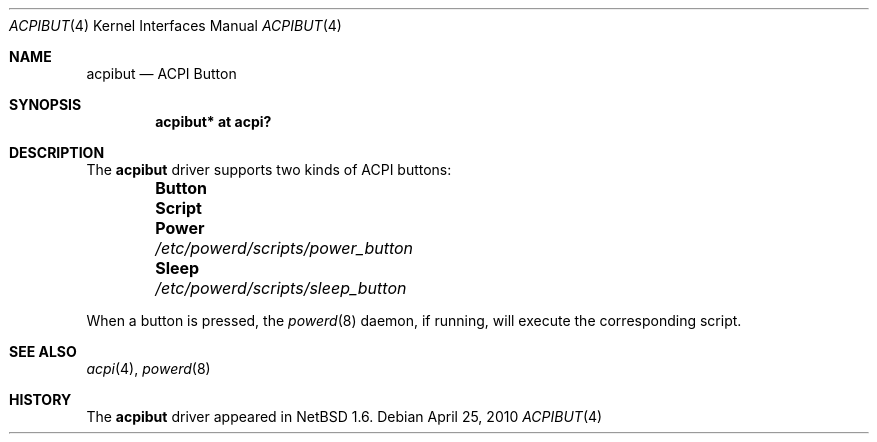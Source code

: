 .\" $NetBSD: acpibut.4,v 1.3 2008/04/30 13:10:53 martin Exp $
.\"
.\" Copyright (c) 2002, 2004 The NetBSD Foundation, Inc.
.\" All rights reserved.
.\"
.\" Redistribution and use in source and binary forms, with or without
.\" modification, are permitted provided that the following conditions
.\" are met:
.\" 1. Redistributions of source code must retain the above copyright
.\"    notice, this list of conditions and the following disclaimer.
.\" 2. Redistributions in binary form must reproduce the above copyright
.\"    notice, this list of conditions and the following disclaimer in the
.\"    documentation and/or other materials provided with the distribution.
.\"
.\" THIS SOFTWARE IS PROVIDED BY THE NETBSD FOUNDATION, INC. AND CONTRIBUTORS
.\" ``AS IS'' AND ANY EXPRESS OR IMPLIED WARRANTIES, INCLUDING, BUT NOT LIMITED
.\" TO, THE IMPLIED WARRANTIES OF MERCHANTABILITY AND FITNESS FOR A PARTICULAR
.\" PURPOSE ARE DISCLAIMED.  IN NO EVENT SHALL THE FOUNDATION OR CONTRIBUTORS
.\" BE LIABLE FOR ANY DIRECT, INDIRECT, INCIDENTAL, SPECIAL, EXEMPLARY, OR
.\" CONSEQUENTIAL DAMAGES (INCLUDING, BUT NOT LIMITED TO, PROCUREMENT OF
.\" SUBSTITUTE GOODS OR SERVICES; LOSS OF USE, DATA, OR PROFITS; OR BUSINESS
.\" INTERRUPTION) HOWEVER CAUSED AND ON ANY THEORY OF LIABILITY, WHETHER IN
.\" CONTRACT, STRICT LIABILITY, OR TORT (INCLUDING NEGLIGENCE OR OTHERWISE)
.\" ARISING IN ANY WAY OUT OF THE USE OF THIS SOFTWARE, EVEN IF ADVISED OF THE
.\" POSSIBILITY OF SUCH DAMAGE.
.\"
.Dd April 25, 2010
.Dt ACPIBUT 4
.Os
.Sh NAME
.Nm acpibut
.Nd ACPI Button
.Sh SYNOPSIS
.Cd "acpibut* at acpi?"
.Sh DESCRIPTION
The
.Nm
driver supports two kinds of
.Tn ACPI
buttons:
.Bl -column -offset indent "Button         " "/etc/powerd/scripts/power_button"
.It Sy Button Ta Sy Script
.It Li Power Ta Pa /etc/powerd/scripts/power_button
.It Li Sleep Ta Pa /etc/powerd/scripts/sleep_button
.El
.Pp
When a button is pressed, the
.Xr powerd 8
daemon, if running,
will execute the corresponding script.
.Sh SEE ALSO
.Xr acpi 4 ,
.Xr powerd 8
.Sh HISTORY
The
.Nm
driver
appeared in
.Nx 1.6 .
